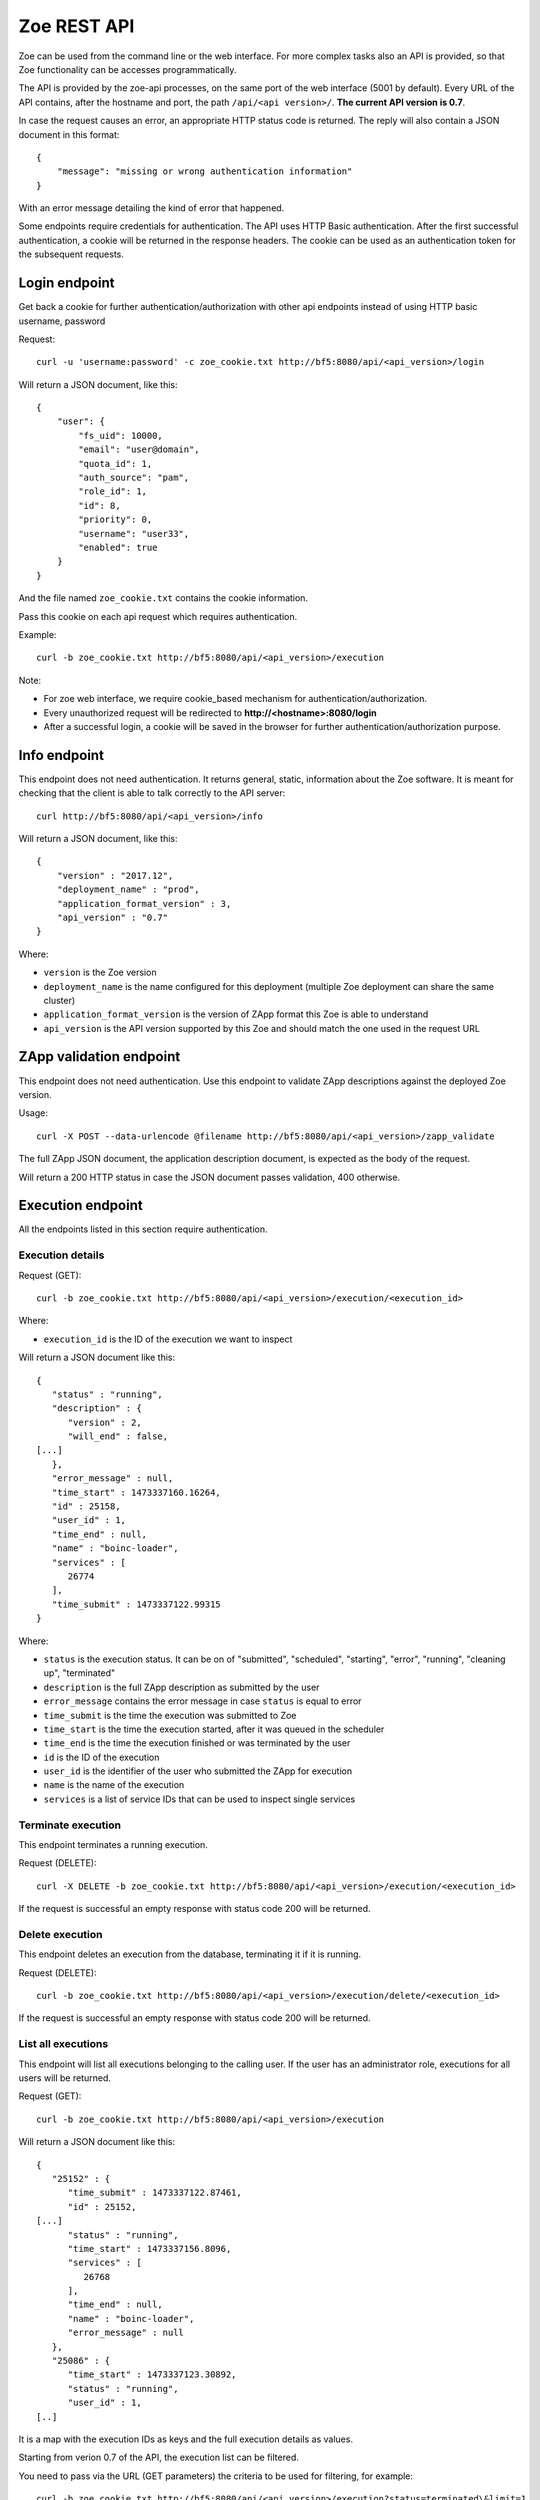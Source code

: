 .. _rest-api:

Zoe REST API
============

Zoe can be used from the command line or the web interface. For more complex tasks also an API is provided, so that Zoe functionality can be accesses programmatically.

The API is provided by the zoe-api processes, on the same port of the web interface (5001 by default). Every URL of the API contains, after the hostname and port, the path ``/api/<api version>/``. **The current API version is 0.7**.

In case the request causes an error, an appropriate HTTP status code is returned. The reply will also contain a JSON document in this format::

    {
        "message": "missing or wrong authentication information"
    }

With an error message detailing the kind of error that happened.

Some endpoints require credentials for authentication. The API uses HTTP Basic authentication. After the first successful authentication, a cookie will be returned in the response headers. The cookie can be used as an authentication token for the subsequent requests.

Login endpoint
--------------
Get back a cookie for further authentication/authorization with other api endpoints instead of using HTTP basic username, password

Request::

   curl -u 'username:password' -c zoe_cookie.txt http://bf5:8080/api/<api_version>/login

Will return a JSON document, like this::

    {
        "user": {
            "fs_uid": 10000,
            "email": "user@domain",
            "quota_id": 1,
            "auth_source": "pam",
            "role_id": 1,
            "id": 8,
            "priority": 0,
            "username": "user33",
            "enabled": true
        }
    }

And the file named ``zoe_cookie.txt`` contains the cookie information.

Pass this cookie on each api request which requires authentication.

Example::

    curl -b zoe_cookie.txt http://bf5:8080/api/<api_version>/execution

Note:

- For zoe web interface, we require cookie_based mechanism for authentication/authorization.
- Every unauthorized request will be redirected to **http://<hostname>:8080/login**
- After a successful login, a cookie will be saved in the browser for further authentication/authorization purpose.

Info endpoint
-------------

This endpoint does not need authentication. It returns general, static, information about the Zoe software. It is meant for checking that the client is able to talk correctly to the API server::

    curl http://bf5:8080/api/<api_version>/info


Will return a JSON document, like this::

    {
        "version" : "2017.12",
        "deployment_name" : "prod",
        "application_format_version" : 3,
        "api_version" : "0.7"
    }

Where:

* ``version`` is the Zoe version
* ``deployment_name`` is the name configured for this deployment (multiple Zoe deployment can share the same cluster)
* ``application_format_version`` is the version of ZApp format this Zoe is able to understand
* ``api_version`` is the API version supported by this Zoe and should match the one used in the request URL

ZApp validation endpoint
------------------------

This endpoint does not need authentication. Use this endpoint to validate ZApp descriptions against the deployed Zoe version.

Usage::

    curl -X POST --data-urlencode @filename http://bf5:8080/api/<api_version>/zapp_validate

The full ZApp JSON document, the application description document, is expected as the body of the request.

Will return a 200 HTTP status in case the JSON document passes validation, 400 otherwise.

Execution endpoint
------------------

All the endpoints listed in this section require authentication.

Execution details
^^^^^^^^^^^^^^^^^

Request (GET)::

    curl -b zoe_cookie.txt http://bf5:8080/api/<api_version>/execution/<execution_id>

Where:

* ``execution_id`` is the ID of the execution we want to inspect

Will return a JSON document like this::

    {
       "status" : "running",
       "description" : {
          "version" : 2,
          "will_end" : false,
    [...]
       },
       "error_message" : null,
       "time_start" : 1473337160.16264,
       "id" : 25158,
       "user_id" : 1,
       "time_end" : null,
       "name" : "boinc-loader",
       "services" : [
          26774
       ],
       "time_submit" : 1473337122.99315
    }

Where:

* ``status`` is the execution status. It can be on of "submitted", "scheduled", "starting", "error", "running", "cleaning up", "terminated"
* ``description`` is the full ZApp description as submitted by the user
* ``error_message`` contains the error message in case ``status`` is equal to error
* ``time_submit`` is the time the execution was submitted to Zoe
* ``time_start`` is the time the execution started, after it was queued in the scheduler
* ``time_end`` is the time the execution finished or was terminated by the user
* ``id`` is the ID of the execution
* ``user_id`` is the identifier of the user who submitted the ZApp for execution
* ``name`` is the name of the execution
* ``services`` is a list of service IDs that can be used to inspect single services

Terminate execution
^^^^^^^^^^^^^^^^^^^
This endpoint terminates a running execution.

Request (DELETE)::

    curl -X DELETE -b zoe_cookie.txt http://bf5:8080/api/<api_version>/execution/<execution_id>

If the request is successful an empty response with status code 200 will be returned.

Delete execution
^^^^^^^^^^^^^^^^
This endpoint deletes an execution from the database, terminating it if it is running.

Request (DELETE)::

    curl -b zoe_cookie.txt http://bf5:8080/api/<api_version>/execution/delete/<execution_id>

If the request is successful an empty response with status code 200 will be returned.

List all executions
^^^^^^^^^^^^^^^^^^^

This endpoint will list all executions belonging to the calling user. If the user has an administrator role, executions for all users will be returned.

Request (GET)::

    curl -b zoe_cookie.txt http://bf5:8080/api/<api_version>/execution

Will return a JSON document like this::

    {
       "25152" : {
          "time_submit" : 1473337122.87461,
          "id" : 25152,
    [...]
          "status" : "running",
          "time_start" : 1473337156.8096,
          "services" : [
             26768
          ],
          "time_end" : null,
          "name" : "boinc-loader",
          "error_message" : null
       },
       "25086" : {
          "time_start" : 1473337123.30892,
          "status" : "running",
          "user_id" : 1,
    [..]

It is a map with the execution IDs as keys and the full execution details as values.

Starting from verion 0.7 of the API, the execution list can be filtered.

You need to pass via the URL (GET parameters) the criteria to be used for filtering, for example::

    curl -b zoe_cookie.txt http://bf5:8080/api/<api_version>/execution?status=terminated\&limit=1

Valid criteria that can be used are:

* status: one of submitted, scheduled, starting, error, running, cleaning up, terminated
* name: execution mane
* user_id: user_id owning the execution (admin only)
* limit: limit the number of returned entries
* earlier_than_submit: all execution that where submitted earlier than this timestamp
* earlier_than_start: all execution that started earlier than this timestamp
* earlier_than_end: all execution that ended earlier than this timestamp
* later_than_submit: all execution that where submitted later than this timestamp
* later_than_start: all execution that started later than this timestamp
* later_than_end: all execution that started later than this timestamp

All timestamps should be passed as number of seconds since the epoch (UTC timezone).

Start execution
^^^^^^^^^^^^^^^

Request (POST)::

    curl -X POST -b zoe_cookie.txt --data-urlencode @filename http://bf5:8080/api/<api_version>/execution

Needs a JSON document passed as the request body::

    {
        "application": <zapp json>,
        "name": "experiment #33"
    }

Where:

* ``application`` is the full ZApp JSON document, the application description
* ``name`` is the name of the execution provided by the user

Will return a JSON document like this::

    {
        "execution_id": 23441
    }

Where:

* ``execution_id`` is the ID of the new execution just created.

Execution endpoints
^^^^^^^^^^^^^^^^^^^

Request (GET)::

    curl -b zoe_cookie.txt http://bf5:8080/api/<api_version>/execution/endpoints/<execution_id>


Will return a JSON list like this::

    [
        ['Jupyter Notebook interface', 'http://192.168.47.19:32920/'],
        [...]
    ]

Where each item of the list is a tuple containing:

* The endpoint name
* The endpoint URL

Service endpoint
----------------

All the endpoints listed in this section require authentication.

Service details
^^^^^^^^^^^^^^^

Request::

    curl -b zoe_cookie.txt http://bf5:8080/api/<api_version>/service/<service_id>

Will return a JSON document like this::

    {
       "status" : "active",
       "service_group" : "boinc-client",
       "backend_status" : "started",
       "ip_address" : "10.0.0.94",
       "execution_id" : 25158,
       "name" : "boinc-client0",
       "backend_id" : "d0042c69b54e90327d9287e099304b6c25921d81f639803494ea744445d58430",
       "error_message" : null,
       "id" : 26774,
       "description" : {
    [...]
       }
    }

Where:

* ``status`` is the service status from Zoe point of view. It can be one of "terminating", "inactive", "active" or "starting"
* ``service_group`` is the name for the service provided in the ZApp description. When the ZApp is unpacked to create the actual containers a single service definition will spawn one or more services with this name in common
* ``backend_status`` is the container status from the point of view of the container backend. Zoe tries her best to keep this value in sync, but the value here can be out of sync by several minutes. It can be one of 'undefined', 'created', 'started', 'dead' or 'destroyed'
* ``ip_address`` is the IP address of the container
* ``execution_id`` is the execution ID this service belongs to
* ``name`` is the name for this service instance, generated from ``service_group``
* ``backend_id`` is the ID used by the backend to identify this container
* ``error_message`` is currently unused
* ``id`` is the ID of this service, should match the one given in the URL
* ``description`` is the service description extracted from the ZApp

Service standard output and error
^^^^^^^^^^^^^^^^^^^^^^^^^^^^^^^^^

Request::

    curl -b zoe_cookie.txt http://bf5:8080/api/<api_version>/service/logs/<service_id>

Will stream the service instance output, starting from the time the service started. It will close the connection when the service exits.

Discovery endpoint
------------------

This endpoint does not need authentication. It returns a list of services that meet the criteria passed in the URL. It can be used as a service discovery mechanism for those ZApps that need to know in advance the list of available services.

Request::

    curl http://bf5:8080/api/<api_version>/discovery/by_group/<execution_id>/<service_type>

Where:

* ``execution_id`` is the numeric ID of the execution we need to query
* ``service_type`` is the service name (as defined in the ZApp) to filter only services of that type

Will return a JSON document, like this::

    {
       "service_type" : "boinc-client",
       "execution_id" : "23015",
       "dns_names" : [
          "boinc-client0-23015-prod"
       ]
    }

Where:

* ``service_type`` is the name of the service as passed in the URL
* ``execution_id`` is the execution ID as passed in the URL
* ``dns_names`` is the list of DNS names for each service instance currently active (only one in the example above)

Statistics endpoint
-------------------

This endpoint does not need authentication. It returns current statistics about the internal Zoe status.

Scheduler
^^^^^^^^^
Request::

    curl http://bf5:8080/api/<api_version>/statistics/scheduler

Will return a JSON document, like this::

    {
       "termination_threads_count" : 0,
       "queue_length" : 0,
       [...]
    }

Where:

* ``termination_threads_count`` is the number of executions that are pending for termination and cleanup
* ``queue_length`` is the number of executions in the queue waiting to be started

The actual content of the response may vary between different Zoe releases.

User endpoints
--------------

These endpoints modify the user tables in Zoe. For more information about users, check :ref:`users`.

Get from ID
^^^^^^^^^^^

Request::

   curl -b zoe_cookie.txt http://bf5:8080/api/<api_version>/user/<user_id>

Will return a JSON document, like this::

    {
        "user": {
            "fs_uid": 10000,
            "email": "user@domain",
            "quota_id": 1,
            "auth_source": "pam",
            "role_id": 1,
            "id": 8,
            "priority": 0,
            "username": "user33",
            "enabled": true
        }
    }

Create
^^^^^^

Request::

    curl -X POST -b zoe_cookie.txt --data-urlencode @filename http://bf5:8080/api/<api_version>/user

Needs a JSON document passed as the request body::

    {
        "username": <new username>,
        "email": <email>,
        "role_id": <ID of an existing role>,
        "quota_id": <ID of an existing quota>,
        "auth_source": <authentication method>
    }

Will return a JSON document like this::

    {
        "user_id": 23
    }

Where:

* ``user_id`` is the ID of the new user just created.

Please note that to set the password a second request to the update user endpoint needs to be performed.

Search
^^^^^^

Request::

     curl -b zoe_cookie.txt http://bf5:8080/api/<api_version>/user?username=<username>

The following filters can be used:

* username
* email
* priority
* enabled
* auth_source
* role_id
* quota_id

Will return a JSON document like this::

    {
        "33": {
        ... user object ...
        },
        "44": {
        ... user object ...
        }
    }

Delete
^^^^^^

Request::

    curl -X DELETE -b zoe_cookie.txt http://bf5:8080/api/<api_version>/user/<user_id>

If the request is successful an empty response with status code 200 will be returned.

Update
^^^^^^
Request::

    curl -X POST -b zoe_cookie.txt http://bf5:8080/api/<api_version>/user/<user_id>

Needs a JSON document passed as the request body::

    {
        "username": <new username>,
        "password": <new password>,
        "email": <email>,
        "role_id": <ID of an existing role>,
        "quota_id": <ID of an existing quota>,
        "auth_source": <authentication method>
    }

The document should contain only the fields to update.

Role endpoints
--------------

These endpoints modify the role tables in Zoe. For more information about roles, check :ref:`roles`.

Get from ID
^^^^^^^^^^^

Request::

   curl -b zoe_cookie.txt http://bf5:8080/api/<api_version>/role/<role_id>

Will return a JSON document, like this::

    {
        "role": {
            "can_change_config": true,
            "can_delete_executions": true,
            "name": "admin",
            "can_see_status": true,
            "can_access_full_zapp_shop": true,
            "id": 1,
            "can_operate_others": true,
            "can_customize_resources": true,
            "can_access_api": true
        }
    }

Create
^^^^^^

Request::

    curl -X POST -b zoe_cookie.txt --data-urlencode @filename http://bf5:8080/api/<api_version>/role

Needs a JSON document passed as the request body::

    {
        "name": <name of the new role>,
        "can_change_config": <true|false>,
        "can_delete_executions": <true|false>,
        "can_see_status": <true|false>,
        "can_access_full_zapp_shop": <true|false>,
        "can_operate_others": <true|false>,
        "can_customize_resources": <true|false>,
        "can_access_api": <true|false>
    }

Will return a JSON document like this::

    {
        "role_id": 23
    }

Where:

* ``role_id`` is the ID of the new role just created.


Search
^^^^^^

Request::

     curl -b zoe_cookie.txt http://bf5:8080/api/<api_version>/role?name=<role name>

The following filters can be used:

* name

Will return a JSON document like this::

    {
        "3": {
        ... role object ...
        },
        "44": {
        ... role object ...
        }
    }

Delete
^^^^^^

Request::

    curl -X DELETE -b zoe_cookie.txt http://bf5:8080/api/<api_version>/role/<role_id>

If the request is successful an empty response with status code 200 will be returned.

Update
^^^^^^

Request::

    curl -X POST -b zoe_cookie.txt @filename http://bf5:8080/api/<api_version>/role/<role_id>

Needs a JSON document passed as the request body::

    {
        "name": <name of the new role>,
        "can_change_config": <true|false>,
        "can_delete_executions": <true|false>,
        "can_see_status": <true|false>,
        "can_access_full_zapp_shop": <true|false>,
        "can_operate_others": <true|false>,
        "can_customize_resources": <true|false>,
        "can_access_api": <true|false>
    }

The document should contain only the fields to update.

Quota endpoints
---------------

These endpoints modify the quota tables in Zoe. For more information about quotas, check :ref:`quotas`.

Get from ID
^^^^^^^^^^^

Request::

   curl -b zoe_cookie.txt http://bf5:8080/api/<api_version>/quota/<user_id>

Will return a JSON document, like this::

    {
        "quota": {
            "concurrent_executions": 5,
            "cores": 5,
            "id": 1,
            "name": "default",
            "memory": 34359738368
        }
    }


Create
^^^^^^

Request::

    curl -X POST -b zoe_cookie.txt --data-urlencode @filename http://bf5:8080/api/<api_version>/quota

Needs a JSON document passed as the request body::

    {
        "name": <name of the new quota>,
        "concurrent_executions": <maximum number of running executions>,
        "memory": <maximum amount of memory reserved across all running executions>,
        "cores": <maximum amount of cores reserved across all running executions>
    }

Will return a JSON document like this::

    {
        "quota_id": 23
    }

Where:

* ``quota_id`` is the ID of the new quota just created.

Search
^^^^^^

Request::

     curl -b zoe_cookie.txt http://bf5:8080/api/<api_version>/quota?name=<quota name>

The following filters can be used:

* name

Will return a JSON document like this::

    {
        "3": {
        ... quota object ...
        },
        "44": {
        ... quota object ...
        }
    }

Delete
^^^^^^

Request::

    curl -X DELETE -b zoe_cookie.txt http://bf5:8080/api/<api_version>/quota/<quota_id>

If the request is successful an empty response with status code 200 will be returned.

Update
^^^^^^

Request::

    curl -X POST -b zoe_cookie.txt http://bf5:8080/api/<api_version>/quota/<quota_id>

Needs a JSON document passed as the request body::

    {
        "name": <name of the new quota>,
        "concurrent_executions": <maximum number of running executions>,
        "memory": <maximum amount of memory reserved across all running executions>,
        "cores": <maximum amount of cores reserved across all running executions>
    }

The document should contain only the fields to update.
